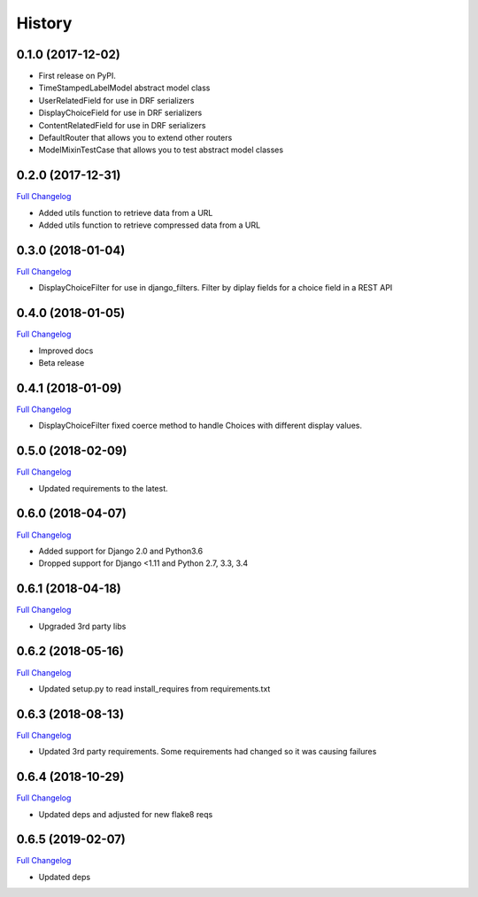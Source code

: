 .. :changelog:

History
-------

0.1.0 (2017-12-02)
++++++++++++++++++

* First release on PyPI.
* TimeStampedLabelModel abstract model class
* UserRelatedField for use in DRF serializers
* DisplayChoiceField for use in DRF serializers
* ContentRelatedField for use in DRF serializers
* DefaultRouter that allows you to extend other routers
* ModelMixinTestCase that allows you to test abstract model classes

0.2.0 (2017-12-31)
++++++++++++++++++

`Full Changelog <https://github.com/chopdgd/django-genomix/compare/v0.1.0...v0.2.0>`_

* Added utils function to retrieve data from a URL
* Added utils function to retrieve compressed data from a URL

0.3.0 (2018-01-04)
++++++++++++++++++

`Full Changelog <https://github.com/chopdgd/django-genomix/compare/v0.2.0...v0.3.0>`_

* DisplayChoiceFilter for use in django_filters. Filter by diplay fields for a choice field in a REST API

0.4.0 (2018-01-05)
++++++++++++++++++

`Full Changelog <https://github.com/chopdgd/django-genomix/compare/v0.3.0...v0.4.0>`_

* Improved docs
* Beta release

0.4.1 (2018-01-09)
++++++++++++++++++

`Full Changelog <https://github.com/chopdgd/django-genomix/compare/v0.4.0...v0.4.1>`_

* DisplayChoiceFilter fixed coerce method to handle Choices with different display values.

0.5.0 (2018-02-09)
++++++++++++++++++

`Full Changelog <https://github.com/chopdgd/django-genomix/compare/v0.4.1...v0.5.0>`_

* Updated requirements to the latest.

0.6.0 (2018-04-07)
++++++++++++++++++

`Full Changelog <https://github.com/chopdgd/django-genomix/compare/v0.5.0...v0.6.0>`_

* Added support for Django 2.0 and Python3.6
* Dropped support for Django <1.11 and Python 2.7, 3.3, 3.4

0.6.1 (2018-04-18)
++++++++++++++++++

`Full Changelog <https://github.com/chopdgd/django-genomix/compare/v0.6.0...v0.6.1>`_

* Upgraded 3rd party libs

0.6.2 (2018-05-16)
++++++++++++++++++

`Full Changelog <https://github.com/chopdgd/django-genomix/compare/v0.6.1...v0.6.2>`_

* Updated setup.py to read install_requires from requirements.txt

0.6.3 (2018-08-13)
++++++++++++++++++

`Full Changelog <https://github.com/chopdgd/django-genomix/compare/v0.6.2...v0.6.3>`_

* Updated 3rd party requirements.  Some requirements had changed so it was causing failures

0.6.4 (2018-10-29)
++++++++++++++++++

`Full Changelog <https://github.com/chopdgd/django-genomix/compare/v0.6.3...v0.6.4>`_

* Updated deps and adjusted for new flake8 reqs

0.6.5 (2019-02-07)
++++++++++++++++++

`Full Changelog <https://github.com/chopdgd/django-genomix/compare/v0.6.4...v0.6.5>`_

* Updated deps
